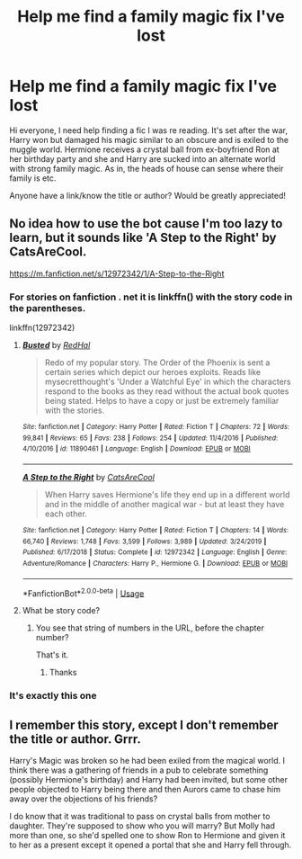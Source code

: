 #+TITLE: Help me find a family magic fix I've lost

* Help me find a family magic fix I've lost
:PROPERTIES:
:Author: siriuslyinsane
:Score: 3
:DateUnix: 1587073825.0
:DateShort: 2020-Apr-17
:FlairText: What's That Fic?
:END:
Hi everyone, I need help finding a fic I was re reading. It's set after the war, Harry won but damaged his magic similar to an obscure and is exiled to the muggle world. Hermione receives a crystal ball from ex-boyfriend Ron at her birthday party and she and Harry are sucked into an alternate world with strong family magic. As in, the heads of house can sense where their family is etc.

Anyone have a link/know the title or author? Would be greatly appreciated!


** No idea how to use the bot cause I'm too lazy to learn, but it sounds like 'A Step to the Right' by CatsAreCool.

[[https://m.fanfiction.net/s/12972342/1/A-Step-to-the-Right]]
:PROPERTIES:
:Author: josht198712
:Score: 5
:DateUnix: 1587075455.0
:DateShort: 2020-Apr-17
:END:

*** For stories on fanfiction . net it is linkffn() with the story code in the parentheses.

linkffn(12972342)
:PROPERTIES:
:Author: ATRDCI
:Score: 2
:DateUnix: 1587083367.0
:DateShort: 2020-Apr-17
:END:

**** [[https://www.fanfiction.net/s/11890461/1/][*/Busted/*]] by [[https://www.fanfiction.net/u/808814/RedHal][/RedHal/]]

#+begin_quote
  Redo of my popular story. The Order of the Phoenix is sent a certain series which depict our heroes exploits. Reads like mysecretthought's 'Under a Watchful Eye' in which the characters respond to the books as they read without the actual book quotes being stated. Helps to have a copy or just be extremely familiar with the stories.
#+end_quote

^{/Site/:} ^{fanfiction.net} ^{*|*} ^{/Category/:} ^{Harry} ^{Potter} ^{*|*} ^{/Rated/:} ^{Fiction} ^{T} ^{*|*} ^{/Chapters/:} ^{72} ^{*|*} ^{/Words/:} ^{99,841} ^{*|*} ^{/Reviews/:} ^{65} ^{*|*} ^{/Favs/:} ^{238} ^{*|*} ^{/Follows/:} ^{254} ^{*|*} ^{/Updated/:} ^{11/4/2016} ^{*|*} ^{/Published/:} ^{4/10/2016} ^{*|*} ^{/id/:} ^{11890461} ^{*|*} ^{/Language/:} ^{English} ^{*|*} ^{/Download/:} ^{[[http://www.ff2ebook.com/old/ffn-bot/index.php?id=11890461&source=ff&filetype=epub][EPUB]]} ^{or} ^{[[http://www.ff2ebook.com/old/ffn-bot/index.php?id=11890461&source=ff&filetype=mobi][MOBI]]}

--------------

[[https://www.fanfiction.net/s/12972342/1/][*/A Step to the Right/*]] by [[https://www.fanfiction.net/u/3926884/CatsAreCool][/CatsAreCool/]]

#+begin_quote
  When Harry saves Hermione's life they end up in a different world and in the middle of another magical war - but at least they have each other.
#+end_quote

^{/Site/:} ^{fanfiction.net} ^{*|*} ^{/Category/:} ^{Harry} ^{Potter} ^{*|*} ^{/Rated/:} ^{Fiction} ^{T} ^{*|*} ^{/Chapters/:} ^{14} ^{*|*} ^{/Words/:} ^{66,740} ^{*|*} ^{/Reviews/:} ^{1,748} ^{*|*} ^{/Favs/:} ^{3,599} ^{*|*} ^{/Follows/:} ^{3,989} ^{*|*} ^{/Updated/:} ^{3/24/2019} ^{*|*} ^{/Published/:} ^{6/17/2018} ^{*|*} ^{/Status/:} ^{Complete} ^{*|*} ^{/id/:} ^{12972342} ^{*|*} ^{/Language/:} ^{English} ^{*|*} ^{/Genre/:} ^{Adventure/Romance} ^{*|*} ^{/Characters/:} ^{Harry} ^{P.,} ^{Hermione} ^{G.} ^{*|*} ^{/Download/:} ^{[[http://www.ff2ebook.com/old/ffn-bot/index.php?id=12972342&source=ff&filetype=epub][EPUB]]} ^{or} ^{[[http://www.ff2ebook.com/old/ffn-bot/index.php?id=12972342&source=ff&filetype=mobi][MOBI]]}

--------------

*FanfictionBot*^{2.0.0-beta} | [[https://github.com/tusing/reddit-ffn-bot/wiki/Usage][Usage]]
:PROPERTIES:
:Author: FanfictionBot
:Score: 1
:DateUnix: 1587083410.0
:DateShort: 2020-Apr-17
:END:


**** What be story code?
:PROPERTIES:
:Author: CuriousLurkerPresent
:Score: 1
:DateUnix: 1587096645.0
:DateShort: 2020-Apr-17
:END:

***** You see that string of numbers in the URL, before the chapter number?

 

That's it.
:PROPERTIES:
:Author: ATRDCI
:Score: 1
:DateUnix: 1587131138.0
:DateShort: 2020-Apr-17
:END:

****** Thanks
:PROPERTIES:
:Author: CuriousLurkerPresent
:Score: 1
:DateUnix: 1587138278.0
:DateShort: 2020-Apr-17
:END:


*** It's exactly this one
:PROPERTIES:
:Author: rohan62442
:Score: 1
:DateUnix: 1587138716.0
:DateShort: 2020-Apr-17
:END:


** I remember this story, except I don't remember the title or author. Grrr.

Harry's Magic was broken so he had been exiled from the magical world. I think there was a gathering of friends in a pub to celebrate something (possibly Hermione's birthday) and Harry had been invited, but some other people objected to Harry being there and then Aurors came to chase him away over the objections of his friends?

I do know that it was traditional to pass on crystal balls from mother to daughter. They're supposed to show who you will marry? But Molly had more than one, so she'd spelled one to show Ron to Hermione and given it to her as a present except it opened a portal that she and Harry fell through.
:PROPERTIES:
:Author: paper0wl
:Score: 2
:DateUnix: 1587074960.0
:DateShort: 2020-Apr-17
:END:

